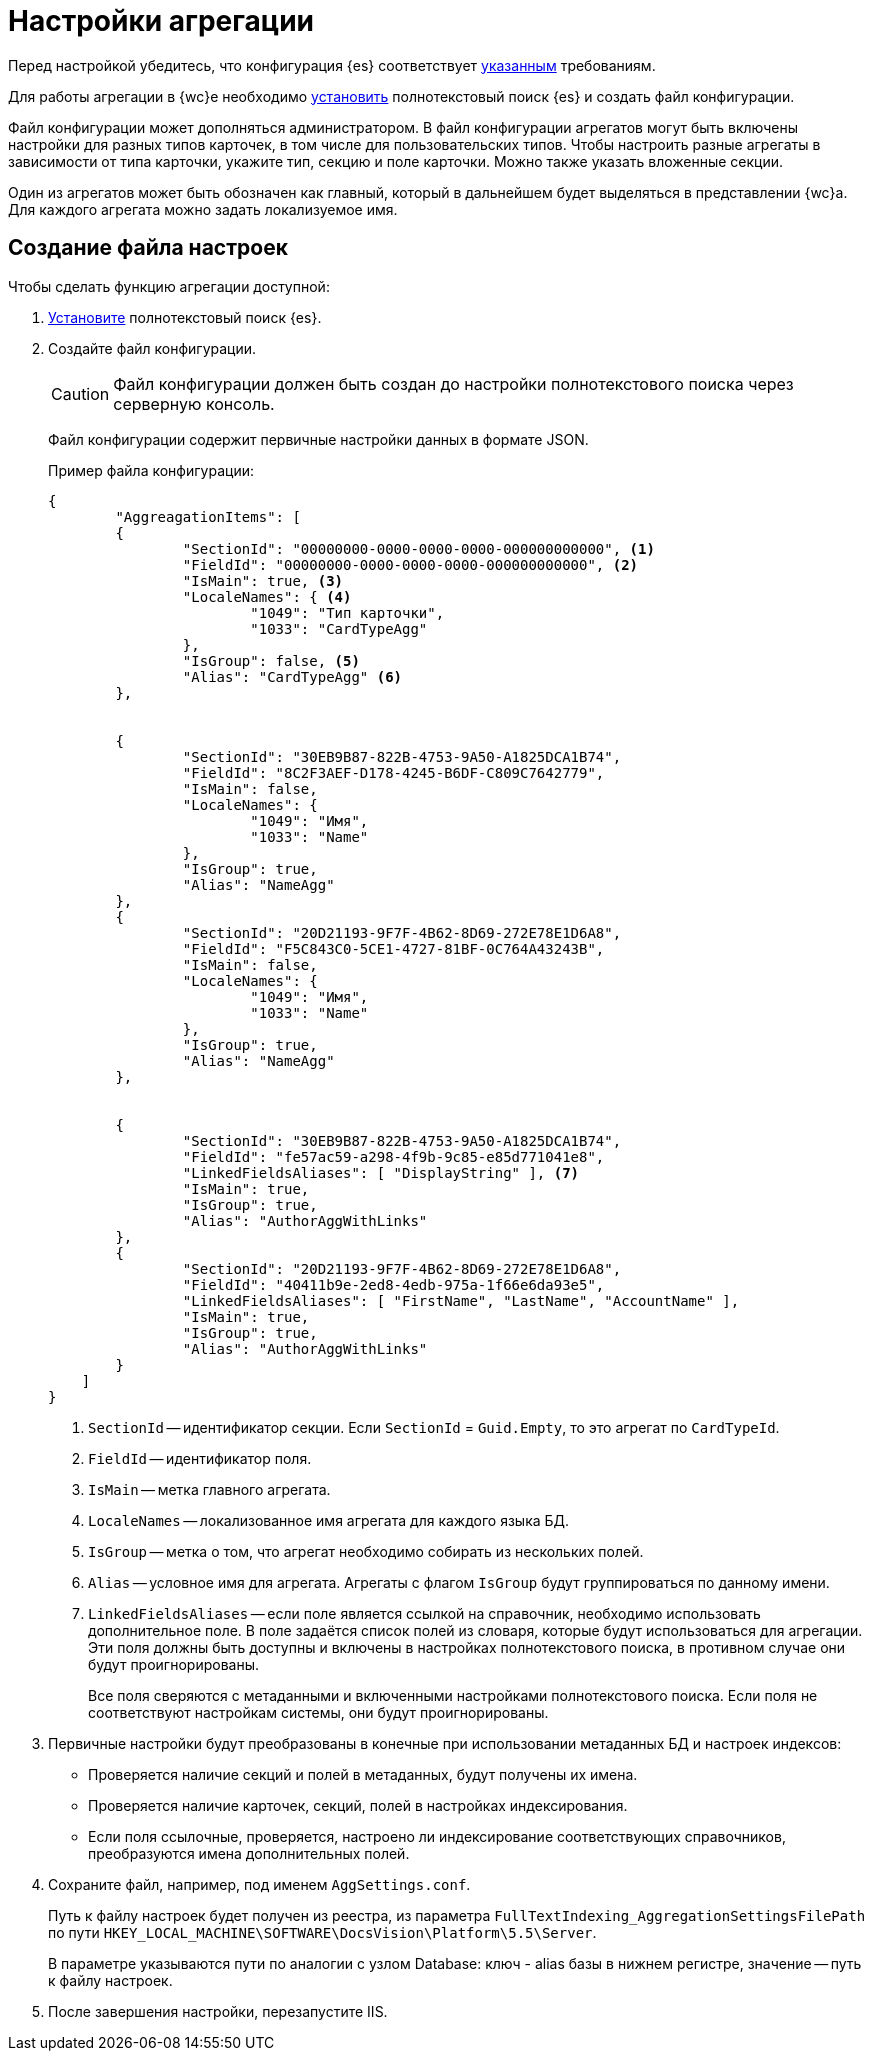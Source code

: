 = Настройки агрегации

Перед настройкой убедитесь, что конфигурация {es} соответствует xref:ROOT:requirements-hardware.adoc#elastic[указанным] требованиям.

Для работы агрегации в {wc}е необходимо xref:search-elastic.adoc[установить] полнотекстовый поиск {es} и создать файл конфигурации.

Файл конфигурации может дополняться администратором. В файл конфигурации агрегатов могут быть включены настройки для разных типов карточек, в том числе для пользовательских типов. Чтобы настроить разные агрегаты в зависимости от типа карточки, укажите тип, секцию и поле карточки. Можно также указать вложенные секции.

Один из агрегатов может быть обозначен как главный, который в дальнейшем будет выделяться в представлении {wc}а. Для каждого агрегата можно задать локализуемое имя.

== Создание файла настроек

.Чтобы сделать функцию агрегации доступной:
. xref:search-elastic.adoc[Установите] полнотекстовый поиск {es}.
. Создайте файл конфигурации.
+
CAUTION: Файл конфигурации должен быть создан до настройки полнотекстового поиска через серверную консоль.
+
Файл конфигурации содержит первичные настройки данных в формате JSON.
+
.Пример файла конфигурации:
[source,json]
----
{
	"AggreagationItems": [
        {
		"SectionId": "00000000-0000-0000-0000-000000000000", <.>
		"FieldId": "00000000-0000-0000-0000-000000000000", <.>
		"IsMain": true, <.>
		"LocaleNames": { <.>
			"1049": "Тип карточки",
			"1033": "CardTypeAgg"
		},
		"IsGroup": false, <.>
		"Alias": "CardTypeAgg" <.>
	},


	{
		"SectionId": "30EB9B87-822B-4753-9A50-A1825DCA1B74",
		"FieldId": "8C2F3AEF-D178-4245-B6DF-C809C7642779",
		"IsMain": false,
		"LocaleNames": {
			"1049": "Имя",
			"1033": "Name"
		},
		"IsGroup": true,
		"Alias": "NameAgg"
	},
	{
		"SectionId": "20D21193-9F7F-4B62-8D69-272E78E1D6A8",
		"FieldId": "F5C843C0-5CE1-4727-81BF-0C764A43243B",
		"IsMain": false,
		"LocaleNames": {
			"1049": "Имя",
			"1033": "Name"
		},
		"IsGroup": true,
		"Alias": "NameAgg"
	},


	{
		"SectionId": "30EB9B87-822B-4753-9A50-A1825DCA1B74",
		"FieldId": "fe57ac59-a298-4f9b-9c85-e85d771041e8",
		"LinkedFieldsAliases": [ "DisplayString" ], <.>
		"IsMain": true,
		"IsGroup": true,
		"Alias": "AuthorAggWithLinks"
	},
	{
		"SectionId": "20D21193-9F7F-4B62-8D69-272E78E1D6A8",
		"FieldId": "40411b9e-2ed8-4edb-975a-1f66e6da93e5",
		"LinkedFieldsAliases": [ "FirstName", "LastName", "AccountName" ],
		"IsMain": true,
		"IsGroup": true,
		"Alias": "AuthorAggWithLinks"
	}
    ]
}
----
<.> `SectionId` -- идентификатор секции. Если `SectionId` = `Guid.Empty`, то это агрегат по `CardTypeId`.
<.> `FieldId` -- идентификатор поля.
<.> `IsMain` -- метка главного агрегата.
<.> `LocaleNames` -- локализованное имя агрегата для каждого языка БД.
<.> `IsGroup` -- метка о том, что агрегат необходимо собирать из нескольких полей.
<.> `Alias` -- условное имя для агрегата. Агрегаты с флагом `IsGroup` будут группироваться по данному имени.
<.> `LinkedFieldsAliases` -- если поле является ссылкой на справочник, необходимо использовать дополнительное поле. В поле задаётся список полей из словаря, которые будут использоваться для агрегации. Эти поля должны быть доступны и включены в настройках полнотекстового поиска, в противном случае они будут проигнорированы.
+
Все поля сверяются с метаданными и включенными настройками полнотекстового поиска. Если поля не соответствуют настройкам системы, они будут проигнорированы.
+
. Первичные настройки будут преобразованы в конечные при использовании метаданных БД и настроек индексов:
+
* Проверяется наличие секций и полей в метаданных, будут получены их имена.
* Проверяется наличие карточек, секций, полей в настройках индексирования.
* Если поля ссылочные, проверяется, настроено ли индексирование соответствующих справочников, преобразуются имена дополнительных полей.
+
. Сохраните файл, например, под именем `AggSettings.conf`.
+
Путь к файлу настроек будет получен из реестра, из параметра `FullTextIndexing_AggregationSettingsFilePath` по пути `HKEY_LOCAL_MACHINE\SOFTWARE\DocsVision\Platform\5.5\Server`.
+
В параметре указываются пути по аналогии с узлом Database: ключ - alias базы в нижнем регистре, значение -- путь к файлу настроек.
+
. После завершения настройки, перезапустите IIS.
